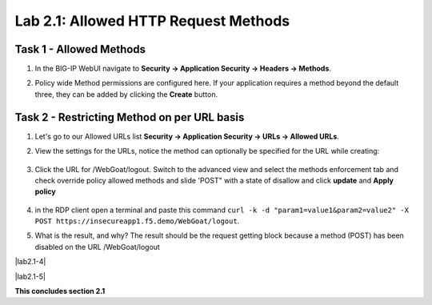 Lab 2.1: Allowed HTTP Request Methods
----------------------------------------------------------
.. |lab2.1-1| image:: images/2.1-1.png
        :width: 800px
.. |lab2.1-2| image:: images/2.1-2.png
        :width: 800px
.. |lab2.1-3| image:: images/2.1-3.png
        :width: 800px

Task 1 - Allowed Methods
~~~~~~~~~~~~~~~~~~~~~~~~~~~~~~~~~~~~~~~~~~~~~~~~~~~~~

#. In the BIG-IP WebUI navigate to **Security -> Application Security -> Headers -> Methods**.

#. Policy wide Method permissions are configured here.  If your application requires a method beyond the default three, they can be added by clicking the **Create** button.

    |lab2.1-1|

Task 2 - Restricting Method on per URL basis
~~~~~~~~~~~~~~~~~~~~~~~~~~~~~~~~~~~~~~~~~~~~~

#. Let's go to our Allowed URLs list **Security -> Application Security -> URLs -> Allowed URLs**.

#. View the settings for the URLs, notice the method can optionally be specified for the URL while creating:

    |lab2.1-2|

#. Click the URL for /WebGoat/logout. Switch to the advanced view and select the methods enforcement tab and check override policy allowed methods and slide 'POST" with a state of disallow and click **update** and **Apply policy**

    |lab2.1-3|



#. in the RDP client open a terminal and paste this command ``curl -k -d "param1=value1&param2=value2" -X POST https://insecureapp1.f5.demo/WebGoat/logout``.

#. What is the result, and why?  The result should be the request getting block because a method (POST) has been disabled on the URL /WebGoat/logout

|lab2.1-4|

|lab2.1-5|

**This concludes section 2.1**
